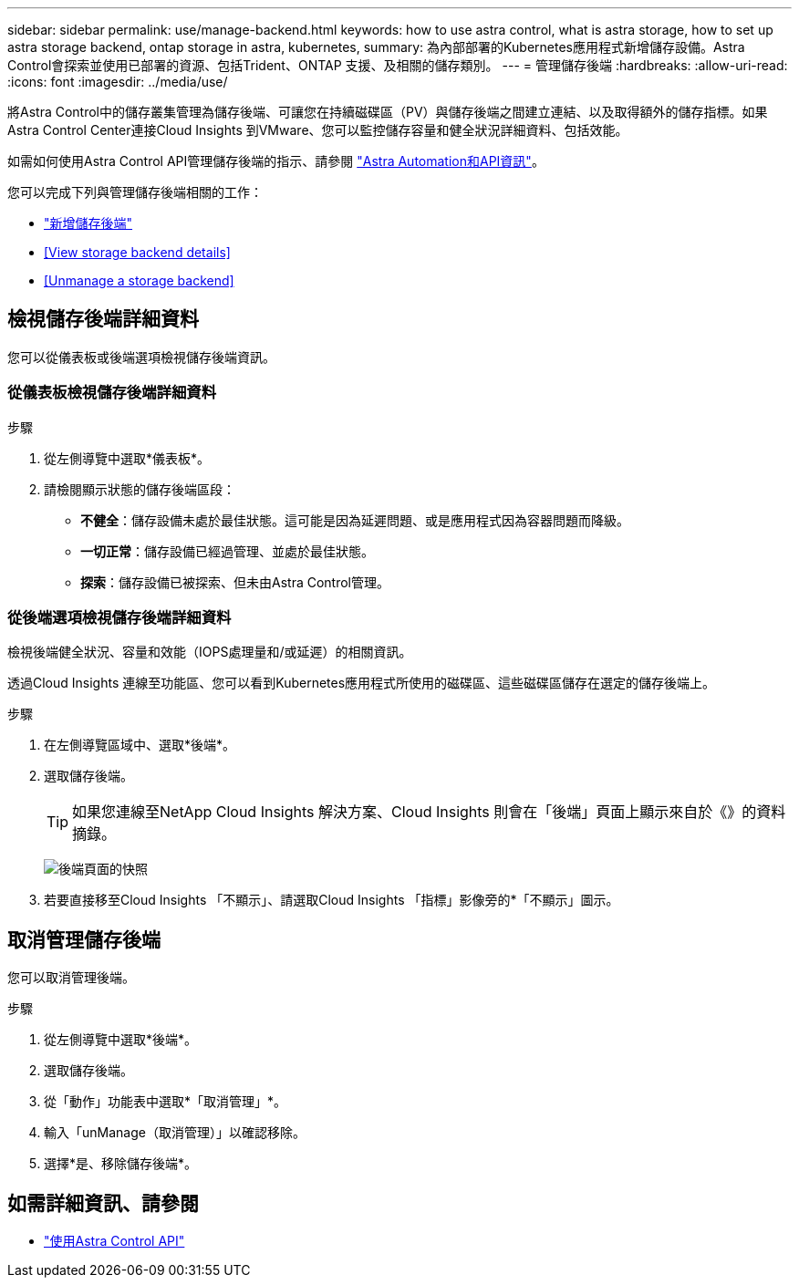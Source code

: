 ---
sidebar: sidebar 
permalink: use/manage-backend.html 
keywords: how to use astra control, what is astra storage, how to set up astra storage backend, ontap storage in astra, kubernetes, 
summary: 為內部部署的Kubernetes應用程式新增儲存設備。Astra Control會探索並使用已部署的資源、包括Trident、ONTAP 支援、及相關的儲存類別。 
---
= 管理儲存後端
:hardbreaks:
:allow-uri-read: 
:icons: font
:imagesdir: ../media/use/


將Astra Control中的儲存叢集管理為儲存後端、可讓您在持續磁碟區（PV）與儲存後端之間建立連結、以及取得額外的儲存指標。如果Astra Control Center連接Cloud Insights 到VMware、您可以監控儲存容量和健全狀況詳細資料、包括效能。

如需如何使用Astra Control API管理儲存後端的指示、請參閱 link:https://docs.netapp.com/us-en/astra-automation/["Astra Automation和API資訊"^]。

您可以完成下列與管理儲存後端相關的工作：

* link:../get-started/setup_overview.html#add-a-storage-backend["新增儲存後端"]
* <<View storage backend details>>
* <<Unmanage a storage backend>>




== 檢視儲存後端詳細資料

您可以從儀表板或後端選項檢視儲存後端資訊。



=== 從儀表板檢視儲存後端詳細資料

.步驟
. 從左側導覽中選取*儀表板*。
. 請檢閱顯示狀態的儲存後端區段：
+
** *不健全*：儲存設備未處於最佳狀態。這可能是因為延遲問題、或是應用程式因為容器問題而降級。
** *一切正常*：儲存設備已經過管理、並處於最佳狀態。
** *探索*：儲存設備已被探索、但未由Astra Control管理。






=== 從後端選項檢視儲存後端詳細資料

檢視後端健全狀況、容量和效能（IOPS處理量和/或延遲）的相關資訊。

透過Cloud Insights 連線至功能區、您可以看到Kubernetes應用程式所使用的磁碟區、這些磁碟區儲存在選定的儲存後端上。

.步驟
. 在左側導覽區域中、選取*後端*。
. 選取儲存後端。
+

TIP: 如果您連線至NetApp Cloud Insights 解決方案、Cloud Insights 則會在「後端」頁面上顯示來自於《》的資料摘錄。

+
image:../use/acc_backends_ci_connection2.png["後端頁面的快照"]

. 若要直接移至Cloud Insights 「不顯示」、請選取Cloud Insights 「指標」影像旁的*「不顯示」圖示。




== 取消管理儲存後端

您可以取消管理後端。

.步驟
. 從左側導覽中選取*後端*。
. 選取儲存後端。
. 從「動作」功能表中選取*「取消管理」*。
. 輸入「unManage（取消管理）」以確認移除。
. 選擇*是、移除儲存後端*。




== 如需詳細資訊、請參閱

* https://docs.netapp.com/us-en/astra-automation/index.html["使用Astra Control API"^]

